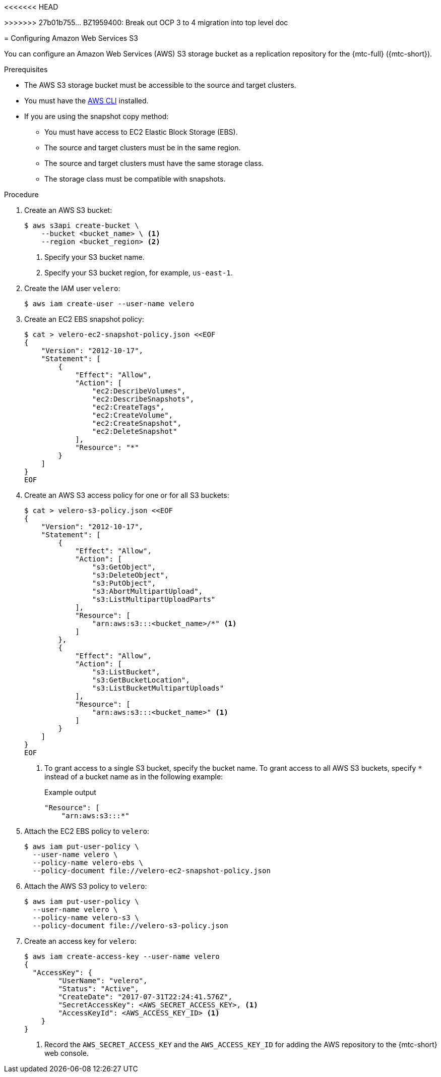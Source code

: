 // Module included in the following assemblies:
//
<<<<<<< HEAD
// * migrating_from_ocp_3_to_4/configuring-replication-repository-3-4.adoc
=======
// * migrating_from_ocp_3_to_4/installing-3-4.adoc
>>>>>>> 27b01b755... BZ1959400: Break out OCP 3 to 4 migration into top level doc
// * migration/migrating_4_1_4/configuring-replication-repository-4-1-4.adoc
// * migration/migrating_4_2_4/configuring-replication-repository-4-2-4.adoc

[id="migration-configuring-aws-s3_{context}"]
= Configuring Amazon Web Services S3

You can configure an Amazon Web Services (AWS) S3 storage bucket as a replication repository for the {mtc-full} ({mtc-short}).

.Prerequisites

* The AWS S3 storage bucket must be accessible to the source and target clusters.
* You must have the link:https://aws.amazon.com/cli/[AWS CLI] installed.
* If you are using the snapshot copy method:
** You must have access to EC2 Elastic Block Storage (EBS).
** The source and target clusters must be in the same region.
** The source and target clusters must have the same storage class.
** The storage class must be compatible with snapshots.

.Procedure

. Create an AWS S3 bucket:
+
[source,terminal]
----
$ aws s3api create-bucket \
    --bucket <bucket_name> \ <1>
    --region <bucket_region> <2>
----
<1> Specify your S3 bucket name.
<2> Specify your S3 bucket region, for example, `us-east-1`.

. Create the IAM user `velero`:
+
[source,terminal]
----
$ aws iam create-user --user-name velero
----

. Create an EC2 EBS snapshot policy:
+
[source,terminal]
----
$ cat > velero-ec2-snapshot-policy.json <<EOF
{
    "Version": "2012-10-17",
    "Statement": [
        {
            "Effect": "Allow",
            "Action": [
                "ec2:DescribeVolumes",
                "ec2:DescribeSnapshots",
                "ec2:CreateTags",
                "ec2:CreateVolume",
                "ec2:CreateSnapshot",
                "ec2:DeleteSnapshot"
            ],
            "Resource": "*"
        }
    ]
}
EOF
----

. Create an AWS S3 access policy for one or for all S3 buckets:
+
[source,terminal]
----
$ cat > velero-s3-policy.json <<EOF
{
    "Version": "2012-10-17",
    "Statement": [
        {
            "Effect": "Allow",
            "Action": [
                "s3:GetObject",
                "s3:DeleteObject",
                "s3:PutObject",
                "s3:AbortMultipartUpload",
                "s3:ListMultipartUploadParts"
            ],
            "Resource": [
                "arn:aws:s3:::<bucket_name>/*" <1>
            ]
        },
        {
            "Effect": "Allow",
            "Action": [
                "s3:ListBucket",
                "s3:GetBucketLocation",
                "s3:ListBucketMultipartUploads"
            ],
            "Resource": [
                "arn:aws:s3:::<bucket_name>" <1>
            ]
        }
    ]
}
EOF
----
<1> To grant access to a single S3 bucket, specify the bucket name. To grant access to all AWS S3 buckets, specify `*` instead of a bucket name as in the following example:
+
.Example output
[source,terminal]
----
"Resource": [
    "arn:aws:s3:::*"
----

. Attach the EC2 EBS policy to `velero`:
+
[source,terminal]
----
$ aws iam put-user-policy \
  --user-name velero \
  --policy-name velero-ebs \
  --policy-document file://velero-ec2-snapshot-policy.json
----

. Attach the AWS S3 policy to `velero`:
+
[source,terminal]
----
$ aws iam put-user-policy \
  --user-name velero \
  --policy-name velero-s3 \
  --policy-document file://velero-s3-policy.json
----

. Create an access key for `velero`:
+
[source,terminal]
----
$ aws iam create-access-key --user-name velero
{
  "AccessKey": {
        "UserName": "velero",
        "Status": "Active",
        "CreateDate": "2017-07-31T22:24:41.576Z",
        "SecretAccessKey": <AWS_SECRET_ACCESS_KEY>, <1>
        "AccessKeyId": <AWS_ACCESS_KEY_ID> <1>
    }
}
----
<1> Record the `AWS_SECRET_ACCESS_KEY` and the `AWS_ACCESS_KEY_ID` for adding the AWS repository to the {mtc-short} web console.
